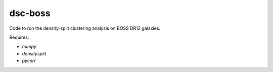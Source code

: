 dsc-boss
========

Code to run the density-split clustering analysis on BOSS DR12 galaxies.

Requires:

- `numpy`
- `densitysplit`
- `pycorr`
